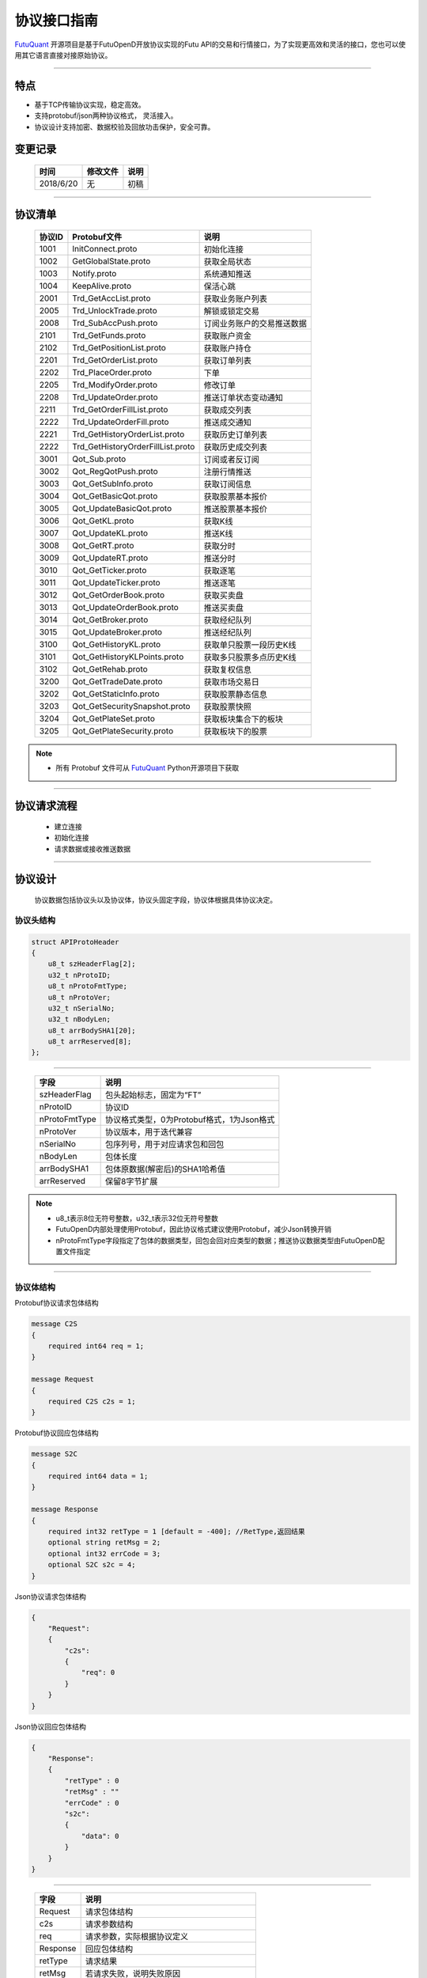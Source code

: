 协议接口指南
====
`FutuQuant <https://github.com/FutunnOpen/futuquant/>`_ 开源项目是基于FutuOpenD开放协议实现的Futu API的交易和行情接口，为了实现更高效和灵活的接口，您也可以使用其它语言直接对接原始协议。

--------------


特点
-------

+ 基于TCP传输协议实现，稳定高效。
+ 支持protobuf/json两种协议格式， 灵活接入。
+ 协议设计支持加密、数据校验及回放功击保护，安全可靠。


变更记录
----------

 ==============   ===========   ===================================================================
 时间             修改文件      说明
 ==============   ===========   ===================================================================
 2018/6/20        无            初稿
 
 ==============   ===========   ===================================================================
 
---------------------------------------------------
 
协议清单
----------

 ==============   ==================================    ==================================================================
 协议ID           Protobuf文件                          说明
 ==============   ==================================    ==================================================================
 1001        	  InitConnect.proto                     初始化连接
 1002             GetGlobalState.proto                  获取全局状态 
 1003             Notify.proto                          系统通知推送
 1004			  KeepAlive.proto		    	        保活心跳
 2001             Trd_GetAccList.proto                  获取业务账户列表
 2005             Trd_UnlockTrade.proto                 解锁或锁定交易
 2008             Trd_SubAccPush.proto                  订阅业务账户的交易推送数据
 2101             Trd_GetFunds.proto                    获取账户资金
 2102             Trd_GetPositionList.proto             获取账户持仓
 2201             Trd_GetOrderList.proto                获取订单列表
 2202             Trd_PlaceOrder.proto                  下单
 2205             Trd_ModifyOrder.proto                 修改订单
 2208             Trd_UpdateOrder.proto                 推送订单状态变动通知
 2211             Trd_GetOrderFillList.proto            获取成交列表
 2222             Trd_UpdateOrderFill.proto             推送成交通知
 2221             Trd_GetHistoryOrderList.proto         获取历史订单列表
 2222             Trd_GetHistoryOrderFillList.proto     获取历史成交列表
 3001             Qot_Sub.proto                         订阅或者反订阅
 3002             Qot_RegQotPush.proto                  注册行情推送
 3003             Qot_GetSubInfo.proto                  获取订阅信息
 3004             Qot_GetBasicQot.proto                 获取股票基本报价
 3005             Qot_UpdateBasicQot.proto              推送股票基本报价
 3006             Qot_GetKL.proto                       获取K线
 3007             Qot_UpdateKL.proto                    推送K线
 3008             Qot_GetRT.proto                       获取分时
 3009             Qot_UpdateRT.proto                    推送分时
 3010             Qot_GetTicker.proto                   获取逐笔
 3011             Qot_UpdateTicker.proto                推送逐笔
 3012             Qot_GetOrderBook.proto                获取买卖盘
 3013             Qot_UpdateOrderBook.proto             推送买卖盘
 3014             Qot_GetBroker.proto                   获取经纪队列
 3015             Qot_UpdateBroker.proto                推送经纪队列
 3100             Qot_GetHistoryKL.proto                获取单只股票一段历史K线
 3101             Qot_GetHistoryKLPoints.proto          获取多只股票多点历史K线
 3102             Qot_GetRehab.proto                    获取复权信息
 3200             Qot_GetTradeDate.proto                获取市场交易日
 3202             Qot_GetStaticInfo.proto               获取股票静态信息
 3203             Qot_GetSecuritySnapshot.proto         获取股票快照
 3204             Qot_GetPlateSet.proto                 获取板块集合下的板块
 3205             Qot_GetPlateSecurity.proto            获取板块下的股票
 ==============   ==================================    ==================================================================
 
.. note::

    * 所有 Protobuf 文件可从 `FutuQuant <https://github.com/FutunnOpen/futuquant/tree/master/futuquant/common/pb>`_ Python开源项目下获取

---------------------------------------------------

协议请求流程 
-------------
	* 建立连接
	* 初始化连接
	* 请求数据或接收推送数据
	
.. image:: ../_static/proto.png

--------------

协议设计
---------
  协议数据包括协议头以及协议体，协议头固定字段，协议体根据具体协议决定。
  
协议头结构
~~~~~
.. code-block:: bash
    
	struct APIProtoHeader
	{
	    u8_t szHeaderFlag[2];
	    u32_t nProtoID;
	    u8_t nProtoFmtType;
	    u8_t nProtoVer;
	    u32_t nSerialNo;
	    u32_t nBodyLen;
	    u8_t arrBodySHA1[20];
	    u8_t arrReserved[8];
	};

---------

 ==============   ==================================================================
 字段             说明
 ==============   ==================================================================
 szHeaderFlag     包头起始标志，固定为“FT”
 nProtoID         协议ID
 nProtoFmtType    协议格式类型，0为Protobuf格式，1为Json格式
 nProtoVer        协议版本，用于迭代兼容
 nSerialNo        包序列号，用于对应请求包和回包
 nBodyLen         包体长度
 arrBodySHA1      包体原数据(解密后)的SHA1哈希值
 arrReserved      保留8字节扩展
 ==============   ==================================================================

.. note::

    *   u8_t表示8位无符号整数，u32_t表示32位无符号整数
    *   FutuOpenD内部处理使用Protobuf，因此协议格式建议使用Protobuf，减少Json转换开销
    *   nProtoFmtType字段指定了包体的数据类型，回包会回对应类型的数据；推送协议数据类型由FutuOpenD配置文件指定

---------------------------------------------------
	
协议体结构
~~~~~~~~~~~

Protobuf协议请求包体结构

.. code-block:: bash
    
	message C2S
	{
	    required int64 req = 1; 
	}

	message Request
	{
	    required C2S c2s = 1;
	}

Protobuf协议回应包体结构

.. code-block:: bash
	
	message S2C
	{
	    required int64 data = 1; 
	}

	message Response
	{
	    required int32 retType = 1 [default = -400]; //RetType,返回结果
	    optional string retMsg = 2;
	    optional int32 errCode = 3;
	    optional S2C s2c = 4;
	}

Json协议请求包体结构

.. code-block:: bash
	
	{
	    "Request":
	    {
	        "c2s": 
	        {
	            "req": 0
	        }
	    }
	}

Json协议回应包体结构

.. code-block:: bash
	
	{
	    "Response":
	    {
	        "retType" : 0
	        "retMsg" : ""
	        "errCode" : 0
	        "s2c": 
	        {
	            "data": 0
	        }
	    }
	}

---------

 ==============   ==================================================================
 字段             说明
 ==============   ==================================================================
 Request          请求包体结构
 c2s              请求参数结构
 req              请求参数，实际根据协议定义
 Response         回应包体结构
 retType          请求结果
 retMsg           若请求失败，说明失败原因
 errCode          若请求失败对应错误码
 s2c              回应数据结构，部分协议不返回数据则无该字段
 data             回应数据，实际根据协议定义
 ==============   ==================================================================
 
.. note::

    *  枚举值字段定义使用有符号整形，注释指明对应枚举，枚举一般定义于Common.proto，Qot_Common.proto，Trd_Common.proto文件中
	
---------------------------------------------------

加密通信流程
~~~~~~~~~~~~~~~

  * 通过RSA密钥加密1001协议获得随机密钥，后续使用随机密钥进行AES加密通信。

.. image:: ../_static/encrypt.png

.. note::
	* RSA密钥配置参考 `FutuOpenD配置 <https://futunnopen.github.io/futuquant/setup/FutuOpenDGuide.html#id5>`_ rsa_private_key配置项
	
---------------------------------------------------

AES加解密
~~~~~~~~~~~~~~~~~~~

**发送数据加密**

  * AES加密要求源数据长度必须是16的整数倍,  故需补‘\0'对齐后再加密，记录mod_len为源数据长度与16取模值

  * 因加密前有可能对源数据作修改， 故需在加密后的数据尾再增加一个16字节的填充数据块，其最后一个字节赋值mod_len, 其余字节赋值'\0'， 将加密数据和额外的填充数据块拼接作为最终要发送协议的body数据

  * 注意mod_len为小端字节序

**接收数据解密**

  * 协议body数据, 先将最后一个字节取出，记为mod_len， 然后将body截掉尾部16字节填充数据块后再解密（与加密填充额外数据块逻辑对应）

  * mod_len 为0时，上述解密后的数据即为协议返回的body数据, 否则需截掉尾部(16 - mod_len)长度的用于填充对齐的数据

  .. image:: ../_static/AES.png
  
---------------------------------------------------










		





	
	
	

